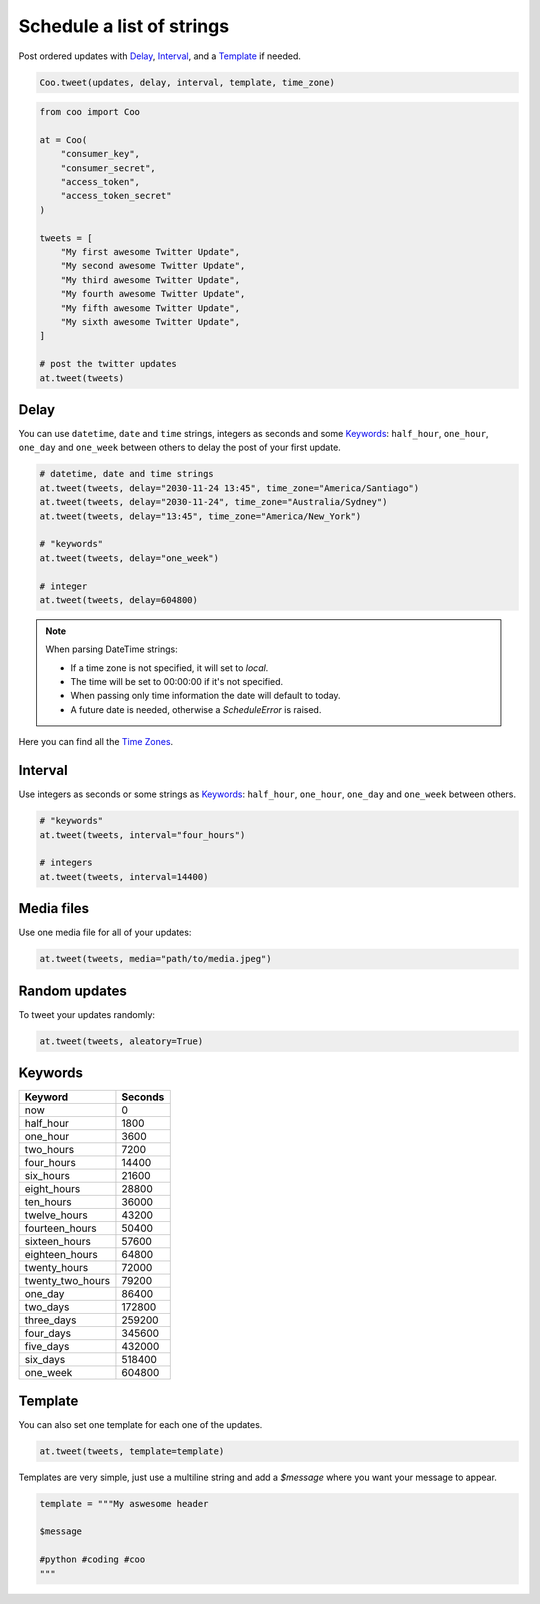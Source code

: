 Schedule a list of strings
==========================

Post ordered updates with `Delay`_, `Interval`_, and a `Template`_ if needed.

.. code-block:: python

    Coo.tweet(updates, delay, interval, template, time_zone)

.. code-block:: python

    from coo import Coo

    at = Coo(
        "consumer_key",
        "consumer_secret",
        "access_token",
        "access_token_secret"
    )

    tweets = [
        "My first awesome Twitter Update",
        "My second awesome Twitter Update",
        "My third awesome Twitter Update",
        "My fourth awesome Twitter Update",
        "My fifth awesome Twitter Update",
        "My sixth awesome Twitter Update",
    ]

    # post the twitter updates
    at.tweet(tweets)

Delay
^^^^^

You can use ``datetime``, ``date`` and ``time`` strings, integers as seconds and some
`Keywords`_: ``half_hour``, ``one_hour``, ``one_day`` and ``one_week`` between others to
delay the post of your first update.

.. code-block:: python

    # datetime, date and time strings
    at.tweet(tweets, delay="2030-11-24 13:45", time_zone="America/Santiago")
    at.tweet(tweets, delay="2030-11-24", time_zone="Australia/Sydney")
    at.tweet(tweets, delay="13:45", time_zone="America/New_York")

    # "keywords"
    at.tweet(tweets, delay="one_week")

    # integer
    at.tweet(tweets, delay=604800)

.. note::

    When parsing DateTime strings:

    - If a time zone is not specified, it will set to `local`.
    - The time will be set to 00:00:00 if it's not specified.
    - When passing only time information the date will default to today.
    - A future date is needed, otherwise a `ScheduleError` is raised.

Here you can find all the `Time Zones <https://en.wikipedia.org/wiki/List_of_tz_database_time_zones>`_.

Interval
^^^^^^^^

Use integers as seconds or some strings as `Keywords`_: ``half_hour``, ``one_hour``,
``one_day`` and ``one_week`` between others.

.. code-block:: python

    # "keywords"
    at.tweet(tweets, interval="four_hours")

    # integers
    at.tweet(tweets, interval=14400)

Media files
^^^^^^^^^^^

Use one media file for all of your updates:

.. code-block:: python

    at.tweet(tweets, media="path/to/media.jpeg")

Random updates
^^^^^^^^^^^^^^

To tweet your updates randomly:

.. code-block:: python

    at.tweet(tweets, aleatory=True)

Keywords
^^^^^^^^

================ =======
Keyword          Seconds
================ =======
now              0
half_hour        1800
one_hour         3600
two_hours        7200
four_hours       14400
six_hours        21600
eight_hours      28800
ten_hours        36000
twelve_hours     43200
fourteen_hours   50400
sixteen_hours    57600
eighteen_hours   64800
twenty_hours     72000
twenty_two_hours 79200
one_day          86400
two_days         172800
three_days       259200
four_days        345600
five_days        432000
six_days         518400
one_week         604800
================ =======

Template
^^^^^^^^
You can also set one template for each one of the updates.

.. code-block:: python

    at.tweet(tweets, template=template)

Templates are very simple, just use a multiline string and add a `$message` where you want your message to appear.

.. code-block:: python

    template = """My aswesome header

    $message

    #python #coding #coo
    """